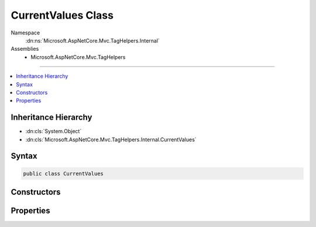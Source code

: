 

CurrentValues Class
===================





Namespace
    :dn:ns:`Microsoft.AspNetCore.Mvc.TagHelpers.Internal`
Assemblies
    * Microsoft.AspNetCore.Mvc.TagHelpers

----

.. contents::
   :local:



Inheritance Hierarchy
---------------------


* :dn:cls:`System.Object`
* :dn:cls:`Microsoft.AspNetCore.Mvc.TagHelpers.Internal.CurrentValues`








Syntax
------

.. code-block:: csharp

    public class CurrentValues








.. dn:class:: Microsoft.AspNetCore.Mvc.TagHelpers.Internal.CurrentValues
    :hidden:

.. dn:class:: Microsoft.AspNetCore.Mvc.TagHelpers.Internal.CurrentValues

Constructors
------------

.. dn:class:: Microsoft.AspNetCore.Mvc.TagHelpers.Internal.CurrentValues
    :noindex:
    :hidden:

    
    .. dn:constructor:: Microsoft.AspNetCore.Mvc.TagHelpers.Internal.CurrentValues.CurrentValues(System.Collections.Generic.ICollection<System.String>)
    
        
    
        
        :type values: System.Collections.Generic.ICollection<System.Collections.Generic.ICollection`1>{System.String<System.String>}
    
        
        .. code-block:: csharp
    
            public CurrentValues(ICollection<string> values)
    

Properties
----------

.. dn:class:: Microsoft.AspNetCore.Mvc.TagHelpers.Internal.CurrentValues
    :noindex:
    :hidden:

    
    .. dn:property:: Microsoft.AspNetCore.Mvc.TagHelpers.Internal.CurrentValues.Values
    
        
        :rtype: System.Collections.Generic.ICollection<System.Collections.Generic.ICollection`1>{System.String<System.String>}
    
        
        .. code-block:: csharp
    
            public ICollection<string> Values { get; }
    
    .. dn:property:: Microsoft.AspNetCore.Mvc.TagHelpers.Internal.CurrentValues.ValuesAndEncodedValues
    
        
        :rtype: System.Collections.Generic.ICollection<System.Collections.Generic.ICollection`1>{System.String<System.String>}
    
        
        .. code-block:: csharp
    
            public ICollection<string> ValuesAndEncodedValues { get; set; }
    

